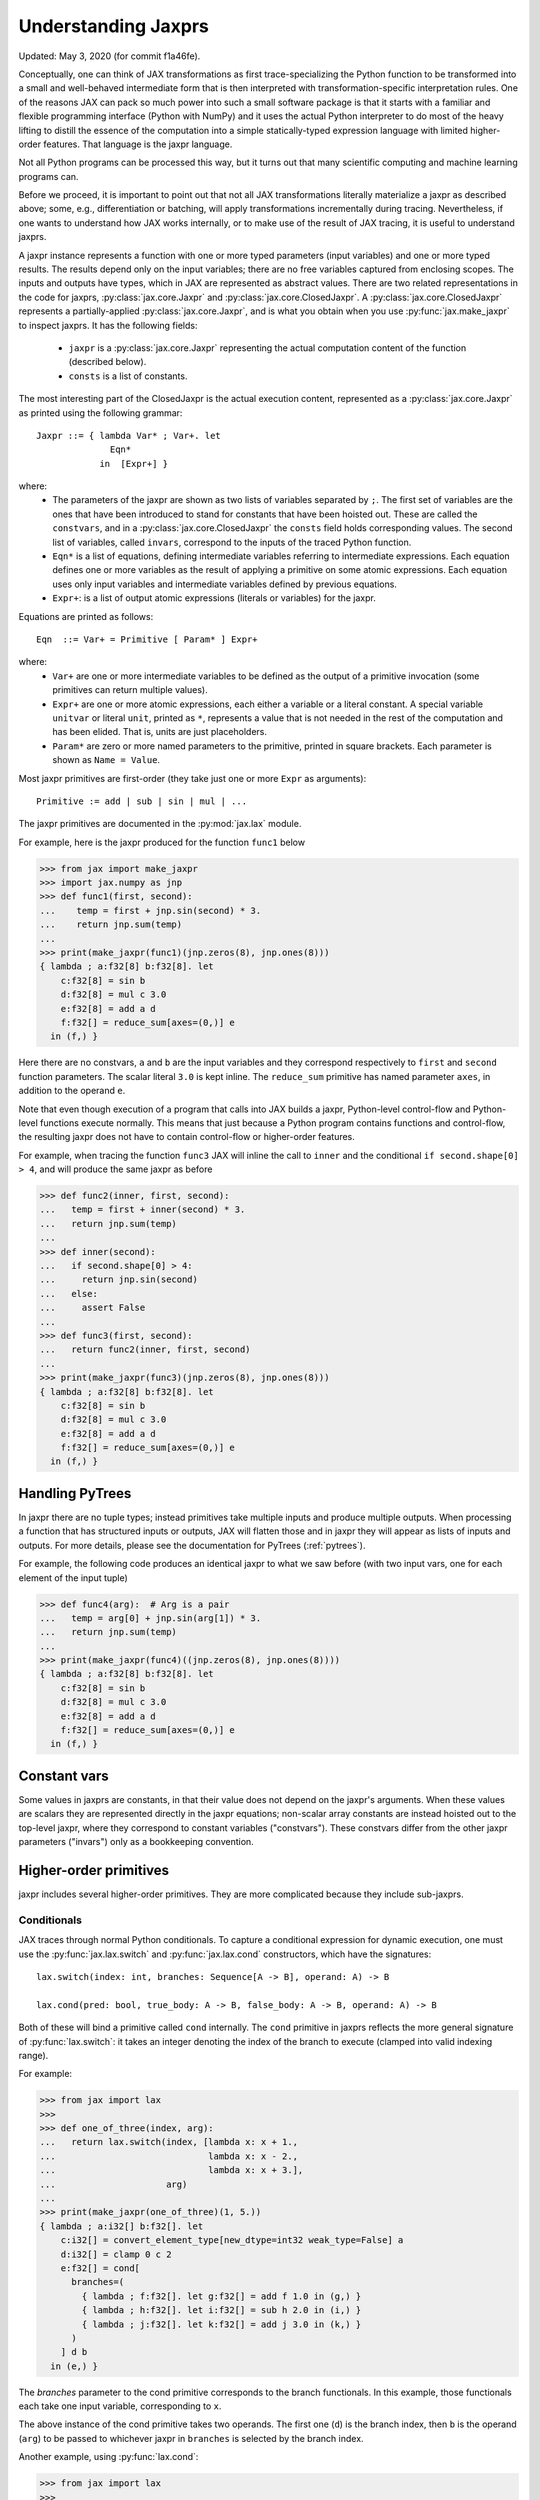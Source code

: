 .. _understanding-jaxprs:

Understanding Jaxprs
====================

Updated: May 3, 2020 (for commit f1a46fe).

Conceptually, one can think of JAX transformations as first trace-specializing
the Python function to be transformed into a small and well-behaved
intermediate form that is then interpreted with transformation-specific
interpretation rules. One of the reasons JAX can pack so much power into such a
small software package is that it starts with a familiar and flexible
programming interface (Python with NumPy) and it uses the actual Python
interpreter to do most of the heavy lifting to distill the essence of the
computation into a simple statically-typed expression language with limited
higher-order features. That language is the jaxpr language.

Not all Python programs can be processed this way, but it turns out that many
scientific computing and machine learning programs can.

Before we proceed, it is important to point out that not all JAX
transformations literally materialize a jaxpr as described above; some, e.g.,
differentiation or batching, will apply transformations incrementally during
tracing. Nevertheless, if one wants to understand how JAX works internally, or
to make use of the result of JAX tracing, it is useful to understand jaxprs.

A jaxpr instance represents a function with one or more typed parameters (input
variables) and one or more typed results. The results depend only on the input
variables; there are no free variables captured from enclosing scopes. The
inputs and outputs have types, which in JAX are represented as abstract values.
There are two related representations in the code for jaxprs,
:py:class:`jax.core.Jaxpr` and :py:class:`jax.core.ClosedJaxpr`. A
:py:class:`jax.core.ClosedJaxpr` represents a partially-applied
:py:class:`jax.core.Jaxpr`, and is what you obtain when you use
:py:func:`jax.make_jaxpr` to inspect jaxprs. It has the following fields:

  * ``jaxpr`` is a :py:class:`jax.core.Jaxpr` representing the actual
    computation content of the function (described below).
  * ``consts`` is a list of constants.

The most interesting part of the ClosedJaxpr is the actual execution content,
represented as a :py:class:`jax.core.Jaxpr` as printed using the following
grammar::

  Jaxpr ::= { lambda Var* ; Var+. let
                Eqn*
              in  [Expr+] }

where:
  * The parameters of the jaxpr are shown as two lists of variables separated by
    ``;``. The first set of variables are the ones that have been introduced
    to stand for constants that have been hoisted out. These are called the
    ``constvars``, and in a :py:class:`jax.core.ClosedJaxpr` the ``consts``
    field holds corresponding values. The second list of variables, called
    ``invars``, correspond to the inputs of the traced Python function.
  * ``Eqn*`` is a list of equations, defining intermediate variables referring to
    intermediate expressions. Each equation defines one or more variables as the
    result of applying a primitive on some atomic expressions. Each equation uses only
    input variables and intermediate variables defined by previous equations.
  * ``Expr+``: is a list of output atomic expressions (literals or variables)
    for the jaxpr.

Equations are printed as follows::

  Eqn  ::= Var+ = Primitive [ Param* ] Expr+

where:
  * ``Var+`` are one or more intermediate variables to be defined as the output
    of a primitive invocation (some primitives can return multiple values).
  * ``Expr+`` are one or more atomic expressions, each either a variable or a
    literal constant. A special variable ``unitvar`` or literal ``unit``,
    printed as ``*``, represents a value that is not needed
    in the rest of the computation and has been elided. That is, units are just
    placeholders.
  * ``Param*`` are zero or more named parameters to the primitive, printed in
    square brackets. Each parameter is shown as ``Name = Value``.


Most jaxpr primitives are first-order (they take just one or more ``Expr`` as arguments)::

  Primitive := add | sub | sin | mul | ...


The jaxpr primitives are documented in the :py:mod:`jax.lax` module.

For example, here is the jaxpr produced for the function ``func1`` below

>>> from jax import make_jaxpr
>>> import jax.numpy as jnp
>>> def func1(first, second):
...    temp = first + jnp.sin(second) * 3.
...    return jnp.sum(temp)
...
>>> print(make_jaxpr(func1)(jnp.zeros(8), jnp.ones(8)))
{ lambda ; a:f32[8] b:f32[8]. let
    c:f32[8] = sin b
    d:f32[8] = mul c 3.0
    e:f32[8] = add a d
    f:f32[] = reduce_sum[axes=(0,)] e
  in (f,) }

Here there are no constvars, ``a`` and ``b`` are the input variables
and they correspond respectively to
``first`` and ``second`` function parameters. The scalar literal ``3.0`` is kept
inline.
The ``reduce_sum`` primitive has named parameter ``axes``, in addition to the
operand ``e``.

Note that even though execution of a program that calls into JAX builds a jaxpr,
Python-level control-flow and Python-level functions execute normally.
This means that just because a Python program contains functions and control-flow,
the resulting jaxpr does not have to contain control-flow or higher-order features.

For example, when tracing the function ``func3`` JAX will inline the call to
``inner`` and the conditional ``if second.shape[0] > 4``, and will produce the same
jaxpr as before

>>> def func2(inner, first, second):
...   temp = first + inner(second) * 3.
...   return jnp.sum(temp)
...
>>> def inner(second):
...   if second.shape[0] > 4:
...     return jnp.sin(second)
...   else:
...     assert False
...
>>> def func3(first, second):
...   return func2(inner, first, second)
...
>>> print(make_jaxpr(func3)(jnp.zeros(8), jnp.ones(8)))
{ lambda ; a:f32[8] b:f32[8]. let
    c:f32[8] = sin b
    d:f32[8] = mul c 3.0
    e:f32[8] = add a d
    f:f32[] = reduce_sum[axes=(0,)] e
  in (f,) }


Handling PyTrees
----------------

In jaxpr there are no tuple types; instead primitives take multiple inputs
and produce multiple outputs. When processing a function that has structured
inputs or outputs, JAX will flatten those and in jaxpr they will appear as lists
of inputs and outputs. For more details, please see the documentation for
PyTrees (:ref:`pytrees`).

For example, the following code produces an identical jaxpr to what we saw
before (with two input vars, one for each element of the input tuple)


>>> def func4(arg):  # Arg is a pair
...   temp = arg[0] + jnp.sin(arg[1]) * 3.
...   return jnp.sum(temp)
...
>>> print(make_jaxpr(func4)((jnp.zeros(8), jnp.ones(8))))
{ lambda ; a:f32[8] b:f32[8]. let
    c:f32[8] = sin b
    d:f32[8] = mul c 3.0
    e:f32[8] = add a d
    f:f32[] = reduce_sum[axes=(0,)] e
  in (f,) }



Constant vars
-------------

Some values in jaxprs are constants, in that their value does not depend on the
jaxpr's arguments. When these values are scalars they are represented directly
in the jaxpr equations; non-scalar array constants are instead hoisted out to
the top-level jaxpr, where they correspond to constant variables ("constvars").
These constvars differ from the other jaxpr parameters ("invars") only as a
bookkeeping convention.


Higher-order primitives
-----------------------

jaxpr includes several higher-order primitives. They are more complicated because
they include sub-jaxprs.

Conditionals
^^^^^^^^^^^^

JAX traces through normal Python conditionals. To capture a
conditional expression for dynamic execution, one must use the
:py:func:`jax.lax.switch` and :py:func:`jax.lax.cond` constructors,
which have the signatures::

  lax.switch(index: int, branches: Sequence[A -> B], operand: A) -> B

  lax.cond(pred: bool, true_body: A -> B, false_body: A -> B, operand: A) -> B

Both of these will bind a primitive called ``cond`` internally. The
``cond`` primitive in jaxprs reflects the more general signature of
:py:func:`lax.switch`: it takes an integer denoting the index of the branch
to execute (clamped into valid indexing range).

For example:

>>> from jax import lax
>>>
>>> def one_of_three(index, arg):
...   return lax.switch(index, [lambda x: x + 1.,
...                             lambda x: x - 2.,
...                             lambda x: x + 3.],
...                     arg)
...
>>> print(make_jaxpr(one_of_three)(1, 5.))
{ lambda ; a:i32[] b:f32[]. let
    c:i32[] = convert_element_type[new_dtype=int32 weak_type=False] a
    d:i32[] = clamp 0 c 2
    e:f32[] = cond[
      branches=(
        { lambda ; f:f32[]. let g:f32[] = add f 1.0 in (g,) }
        { lambda ; h:f32[]. let i:f32[] = sub h 2.0 in (i,) }
        { lambda ; j:f32[]. let k:f32[] = add j 3.0 in (k,) }
      )
    ] d b
  in (e,) }

The `branches` parameter to the cond primitive corresponds to the branch
functionals. In this example, those functionals each take one input variable,
corresponding to ``x``.

The above instance of the cond primitive takes two operands.  The first
one (``d``) is the branch index, then ``b`` is the operand (``arg``) to
be passed to whichever jaxpr in ``branches`` is selected by the branch
index.

Another example, using :py:func:`lax.cond`:

>>> from jax import lax
>>>
>>> def func7(arg):
...   return lax.cond(arg >= 0.,
...                   lambda xtrue: xtrue + 3.,
...                   lambda xfalse: xfalse - 3.,
...                   arg)
...
>>> print(make_jaxpr(func7)(5.))
{ lambda ; a:f32[]. let
    b:bool[] = ge a 0.0
    c:i32[] = convert_element_type[new_dtype=int32 weak_type=False] b
    d:f32[] = cond[
      branches=(
        { lambda ; e:f32[]. let f:f32[] = sub e 3.0 in (f,) }
        { lambda ; g:f32[]. let h:f32[] = add g 3.0 in (h,) }
      )
    ] c a
  in (d,) }

In this case, the boolean predicate is converted to an integer index
(0 or 1), and ``branches`` are jaxprs that correspond to the false and
true branch functionals, in that order. Again, each functional takes
one input variable, corresponding to ``xfalse`` and ``xtrue``
respectively.

The following example shows a more complicated situation when the input
to the branch functionals is a tuple, and the `false` branch functional
contains a constant ``jnp.ones(1)`` that is hoisted as a `constvar`

>>> def func8(arg1, arg2):  # arg2 is a pair
...   return lax.cond(arg1 >= 0.,
...                   lambda xtrue: xtrue[0],
...                   lambda xfalse: jnp.array([1]) + xfalse[1],
...                   arg2)
...
>>> print(make_jaxpr(func8)(5., (jnp.zeros(1), 2.)))
{ lambda a:i32[1]; b:f32[] c:f32[1] d:f32[]. let
    e:bool[] = ge b 0.0
    f:i32[] = convert_element_type[new_dtype=int32 weak_type=False] e
    g:f32[1] = cond[
      branches=(
        { lambda ; h:i32[1] i:f32[1] j:f32[]. let
            k:f32[1] = convert_element_type[new_dtype=float32 weak_type=True] h
            l:f32[1] = add k j
          in (l,) }
        { lambda ; m_:i32[1] n:f32[1] o:f32[]. let  in (n,) }
      )
    ] f a c d
  in (g,) }



While
^^^^^

Just like for conditionals, Python loops are inlined during tracing.
If you want to capture a loop for dynamic execution, you must use one of several
special operations, :py:func:`jax.lax.while_loop` (a primitive)
and :py:func:`jax.lax.fori_loop`
(a helper that generates a while_loop primitive)::

    lax.while_loop(cond_fun: (C -> bool), body_fun: (C -> C), init: C) -> C
    lax.fori_loop(start: int, end: int, body: (int -> C -> C), init: C) -> C


In the above signature, “C” stands for the type of the loop “carry” value.
For example, here is an example fori loop

>>> import numpy as np
>>>
>>> def func10(arg, n):
...   ones = jnp.ones(arg.shape)  # A constant
...   return lax.fori_loop(0, n,
...                        lambda i, carry: carry + ones * 3. + arg,
...                        arg + ones)
...
>>> print(make_jaxpr(func10)(np.ones(16), 5))
{ lambda ; a:f32[16] b:i32[]. let
    c:f32[16] = broadcast_in_dim[broadcast_dimensions=() shape=(16,)] 1.0
    d:f32[16] = add a c
    _:i32[] _:i32[] e:f32[16] = while[
      body_jaxpr={ lambda ; f:f32[16] g:f32[16] h:i32[] i:i32[] j:f32[16]. let
          k:i32[] = add h 1
          l:f32[16] = mul f 3.0
          m:f32[16] = add j l
          n:f32[16] = add m g
        in (k, i, n) }
      body_nconsts=2
      cond_jaxpr={ lambda ; o:i32[] p:i32[] q:f32[16]. let
          r:bool[] = lt o p
        in (r,) }
      cond_nconsts=0
    ] c a 0 b d
  in (e,) }

The while primitive takes 5 arguments: ``c a 0 b d``, as follows:

  * 0 constants for ``cond_jaxpr`` (since ``cond_nconsts`` is 0)
  * 2 constants for ``body_jaxpr`` (``c``, and ``a``)
  * 3 parameters for the initial value of carry

Scan
^^^^

JAX supports a special form of loop over the elements of an array (with
statically known shape). The fact that there are a fixed number of iterations
makes this form of looping easily reverse-differentiable. Such loops are
constructed with the :py:func:`jax.lax.scan` function::

  lax.scan(body_fun: (C -> A -> (C, B)), init_carry: C, in_arr: Array[A]) -> (C, Array[B])

This is written in terms of a `Haskell Type Signature`_:
``C`` is the type of the scan carry, ``A`` is the element type of the
input array(s), and ``B`` is the element type of the output array(s).

For the example consider the function ``func11`` below

>>> def func11(arr, extra):
...   ones = jnp.ones(arr.shape)  #  A constant
...   def body(carry, aelems):
...     # carry: running dot-product of the two arrays
...     # aelems: a pair with corresponding elements from the two arrays
...     ae1, ae2 = aelems
...     return (carry + ae1 * ae2 + extra, carry)
...   return lax.scan(body, 0., (arr, ones))
...
>>> print(make_jaxpr(func11)(np.ones(16), 5.))
{ lambda ; a:f32[16] b:f32[]. let
    c:f32[16] = broadcast_in_dim[broadcast_dimensions=() shape=(16,)] 1.0
    d:f32[] e:f32[16] = scan[
      _split_transpose=False
      jaxpr={ lambda ; f:f32[] g:f32[] h:f32[] i:f32[]. let
          j:f32[] = mul h i
          k:f32[] = convert_element_type[new_dtype=float32 weak_type=False] g
          l:f32[] = add k j
          m:f32[] = convert_element_type[new_dtype=float32 weak_type=False] f
          n:f32[] = add l m
        in (n, g) }
      length=16
      linear=(False, False, False, False)
      num_carry=1
      num_consts=1
      reverse=False
      unroll=1
    ] b 0.0 a c
  in (d, e) }

The ``linear`` parameter describes for each of the input variables whether they
are guaranteed to be used linearly in the body. Once the scan goes through
linearization, more arguments will be linear.

The scan primitive takes 4 arguments: ``b 0.0 a c``, of which:

  * one is the free variable for the body
  * one is the initial value of the carry
  * The next 2 are the arrays over which the scan operates.

XLA_call
^^^^^^^^

The call primitive arises from JIT compilation, and it encapsulates
a sub-jaxpr along with parameters that specify the backend and the device on
which the computation should run. For example

>>> from jax import jit
>>>
>>> def func12(arg):
...   @jit
...   def inner(x):
...     return x + arg * jnp.ones(1)  # Include a constant in the inner function
...   return arg + inner(arg - 2.)
...
>>> print(make_jaxpr(func12)(1.))  # doctest:+ELLIPSIS
{ lambda ; a:f32[]. let
    b:f32[] = sub a 2.0
    c:f32[1] = pjit[
      name=inner
      jaxpr={ lambda ; d:f32[] e:f32[]. let
          f:f32[1] = broadcast_in_dim[broadcast_dimensions=() shape=(1,)] 1.0
          g:f32[] = convert_element_type[new_dtype=float32 weak_type=False] d
          h:f32[1] = mul g f
          i:f32[] = convert_element_type[new_dtype=float32 weak_type=False] e
          j:f32[1] = add i h
        in (j,) }
    ] a b
    k:f32[] = convert_element_type[new_dtype=float32 weak_type=False] a
    l:f32[1] = add k c
  in (l,) }


XLA_pmap
^^^^^^^^

If you use the :py:func:`jax.pmap` transformation, the function to be mapped is
captured using the ``xla_pmap`` primitive. Consider this example

>>> from jax import pmap
>>>
>>> def func13(arr, extra):
...   def inner(x):
...     # use a free variable "extra" and a constant jnp.ones(1)
...     return (x + extra + jnp.ones(1)) / lax.psum(x, axis_name='rows')
...   return pmap(inner, axis_name='rows')(arr)
...
>>> print(make_jaxpr(func13)(jnp.ones((1, 3)), 5.))
{ lambda ; a:f32[1,3] b:f32[]. let
    c:f32[1,3] = xla_pmap[
      axis_name=rows
      axis_size=1
      backend=None
      call_jaxpr={ lambda ; d:f32[] e:f32[3]. let
          f:f32[] = convert_element_type[new_dtype=float32 weak_type=False] d
          g:f32[3] = add e f
          h:f32[1] = broadcast_in_dim[broadcast_dimensions=() shape=(1,)] 1.0
          i:f32[3] = add g h
          j:f32[3] = psum[axes=('rows',) axis_index_groups=None] e
          k:f32[3] = div i j
        in (k,) }
      devices=None
      donated_invars=(False, False)
      global_axis_size=1
      in_axes=(None, 0)
      is_explicit_global_axis_size=False
      name=inner
      out_axes=(0,)
    ] b a
  in (c,) }

The ``xla_pmap`` primitive specifies the name of the axis (parameter
``axis_name``) and the body of the function to be mapped as the ``call_jaxpr``
parameter. The value of this parameter is a Jaxpr with 2 input variables.

The parameter ``in_axes`` specifies which of the input variables should be
mapped and which should be broadcast. In our example, the value of ``extra``
is broadcast and the value of ``arr`` is mapped.

.. _Haskell Type Signature: https://wiki.haskell.org/Type_signature
